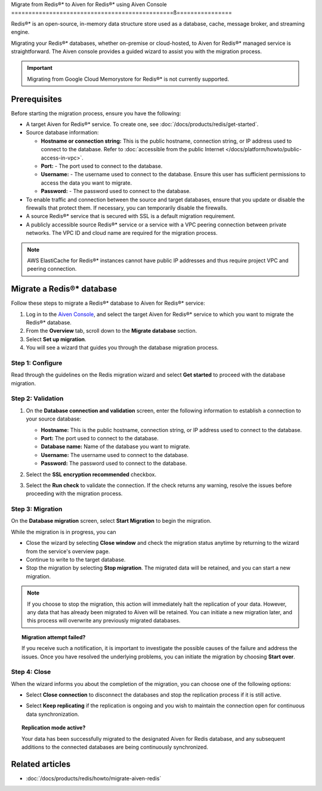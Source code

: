 Migrate from Redis®* to Aiven for Redis®* using Aiven Console
===============================================ß================

Redis®* is an open-source, in-memory data structure store used as a database, cache, message broker, and streaming engine.

Migrating your Redis®* databases, whether on-premise or cloud-hosted, to Aiven for Redis®* managed service is straightforward. The Aiven console provides a guided wizard to assist you with the migration process.

.. Important::

    Migrating from Google Cloud Memorystore for Redis®* is not currently supported.


Prerequisites
-------------
Before starting the migration process, ensure you have the following: 

* A target Aiven for Redis®* service. To create one, see :doc:`/docs/products/redis/get-started`.
* Source database information:

  * **Hostname or connection string:** This is the public hostname, connection string, or IP address used to connect to the database. Refer to :doc:`accessible from the public Internet </docs/platform/howto/public-access-in-vpc>`.
  * **Port:** - The port used to connect to the database. 
  * **Username:** - The username used to connect to the database. Ensure this user has sufficient permissions to access the data you want to migrate.
  * **Password:** - The password used to connect to the database.

* To enable traffic and connection between the source and target databases, ensure that you update or disable the firewalls that protect them. If necessary, you can temporarily disable the firewalls.
* A source Redis®* service that is secured with SSL is a default migration requirement.
* A publicly accessible source Redis®* service or a service with a VPC peering connection between private networks. The VPC ID and cloud name are required for the migration process.

.. Note::
    AWS ElastiCache for Redis®* instances cannot have public IP addresses and thus require project VPC and peering connection.

Migrate a Redis®* database
-----------------------------

Follow these steps to migrate a Redis®* database to Aiven for Redis®* service: 

1. Log in to the `Aiven Console <https://console.aiven.io/>`_, and select the target Aiven for Redis®* service to which you want to migrate the Redis®* database. 
2. From the **Overview** tab, scroll down to the **Migrate database** section. 
3. Select **Set up migration**.
4. You will see a wizard that guides you through the database migration process. 

Step 1: Configure
`````````````````````
Read through the guidelines on the Redis migration wizard and select **Get started** to proceed with the database migration.

.. image:: /images/products/redis/redis-db-migration-get-started.png
    :width: 500px
    :alt: Screenshot of the database migration wizard

Step 2: Validation
`````````````````````
1. On the **Database connection and validation** screen, enter the following information to establish a connection to your source database:

   * **Hostname:** This is the public hostname, connection string, or IP address used to connect to the database.
   * **Port:** The port used to connect to the database.
   * **Database name:** Name of the database you want to migrate.
   * **Username:** The username used to connect to the database.
   * **Password:** The password used to connect to the database.

2. Select the **SSL encryption recommended** checkbox.
3. Select the **Run check** to validate the connection. If the check returns any warning, resolve the issues before proceeding with the migration process.

   .. image:: /images/products/redis/redis-migration-validation.png
       :width: 500px
       :alt: Connect to database

Step 3: Migration
```````````````````
On the **Database migration** screen, select **Start Migration** to begin the migration.

.. image:: /images/products/redis/redis-start-migration.png
    :width: 500px
    :alt: Start database migration

While the migration is in progress, you can

* Close the wizard by selecting **Close window** and check the migration status anytime by returning to the wizard from the service's overview page. 
* Continue to write to the target database.
* Stop the migration by selecting **Stop migration**. The migrated data will be retained, and you can start a new migration.

.. note:: 
    If you choose to stop the migration, this action will immediately halt the replication of your data. However, any data that has already been migrated to Aiven will be retained. You can initiate a new migration later, and this process will overwrite any previously migrated databases.

.. topic:: Migration attempt failed?

    If you receive such a notification, it is important to investigate the possible causes of the failure and address the issues. Once you have resolved the underlying problems, you can initiate the migration by choosing **Start over**.


Step 4: Close 
```````````````
When the wizard informs you about the completion of the migration, you can choose one of the following options:

* Select **Close connection** to disconnect the databases and stop the replication process if it is still active.
* Select **Keep replicating** if the replication is ongoing and you wish to maintain the connection open for continuous data synchronization.

  .. image:: /images/products/redis/redis-migration-complete.png
    :width: 500px
    :alt: Close database connection

.. topic:: Replication mode active?

    Your data has been successfully migrated to the designated Aiven for Redis database, and any subsequent additions to the connected databases are being continuously synchronized. 

Related articles
----------------

*  :doc:`/docs/products/redis/howto/migrate-aiven-redis` 

